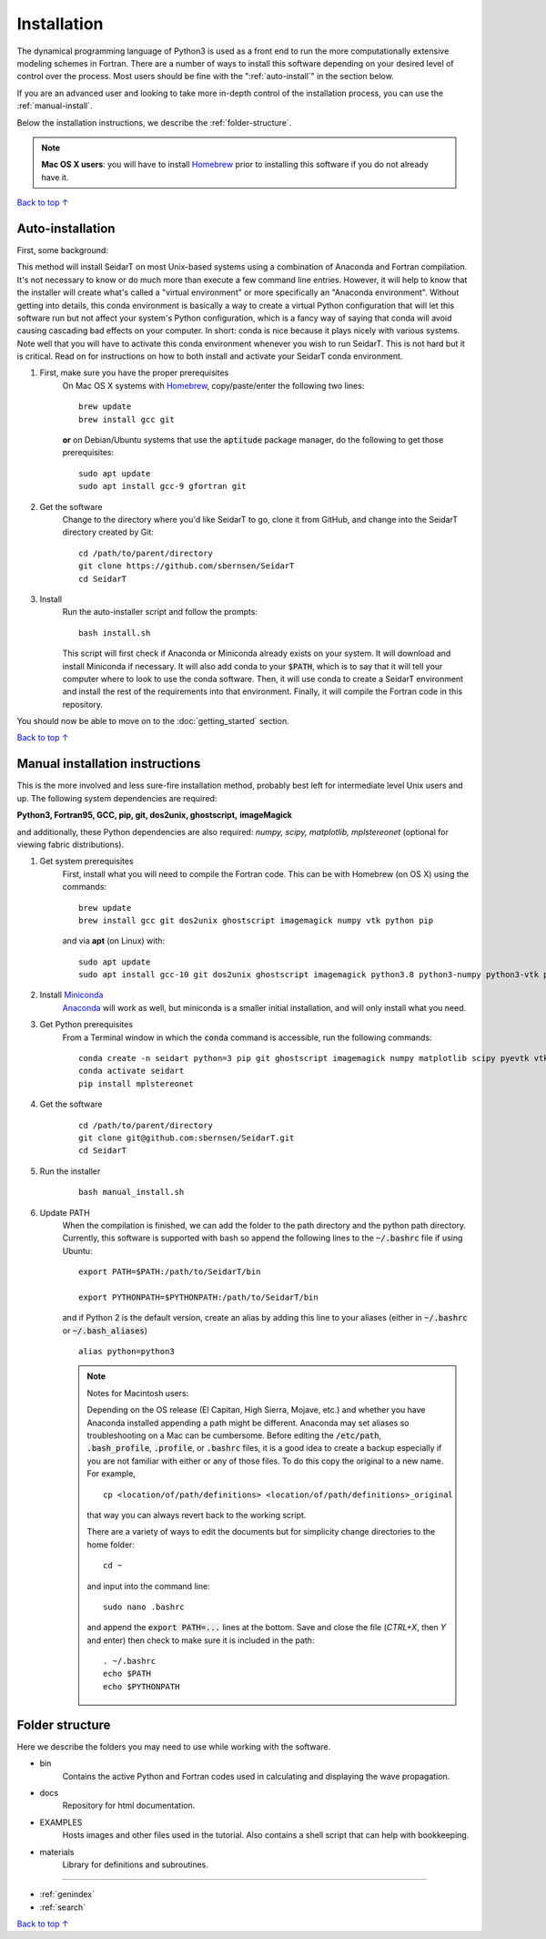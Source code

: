Installation
###################

The dynamical programming language of Python3 is used as a front
end to run the more computationally extensive modeling schemes in
Fortran. There are a number of ways to install this software
depending on your desired level of control over the process. Most
users should be fine with the ":ref:`auto-install`" in the
section below.

If you are an advanced user and looking to take more in-depth
control of the installation process, you can use the
:ref:`manual-install`.

Below the installation instructions, we describe the :ref:`folder-structure`.

.. note::

    **Mac OS X users**: you will have to install
    `Homebrew <https://brew.sh/>`_ prior to installing this software
    if you do not already have it.


`Back to top ↑ <#top>`_

.. _auto-install:

Auto-installation
*********************************

First, some background:

This method will install SeidarT on most Unix-based systems using a
combination of Anaconda and Fortran compilation. It's not necessary
to know or do much more than execute a few command line entries.
However, it will help to know that the installer will create what's
called a "virtual environment" or more specifically an "Anaconda
environment". Without getting into details, this conda environment
is basically a way to create a virtual Python configuration that
will let this software run but not affect your system's Python
configuration, which is a fancy way of saying that conda will avoid
causing cascading bad effects on your computer. In short: conda is
nice because it plays nicely with various systems. Note well that
you will have to activate this conda environment whenever you wish
to run SeidarT. This is not hard but it is critical. Read on for
instructions on how to both install and activate your SeidarT conda
environment.


#. First, make sure you have the proper prerequisites
    On Mac OS X systems with `Homebrew <https://brew.sh/>`_,
    copy/paste/enter the following two lines::

        brew update
        brew install gcc git

    **or** on Debian/Ubuntu systems that use the :code:`aptitude`
    package manager, do the following to get those prerequisites::

        sudo apt update
        sudo apt install gcc-9 gfortran git

#. Get the software
    Change to the directory where you'd like SeidarT to go,
    clone it from GitHub, and change into the SeidarT directory
    created by Git::

        cd /path/to/parent/directory
        git clone https://github.com/sbernsen/SeidarT
        cd SeidarT

#. Install
    Run the auto-installer script and follow the prompts::

        bash install.sh

    This script will first check if Anaconda or Miniconda already
    exists on your system. It will download and install Miniconda
    if necessary. It will also add conda to your :code:`$PATH`,
    which is to say that it will tell your computer where to look
    to use the conda software. Then, it will use conda to create a
    SeidarT environment and install the rest of the requirements into
    that environment. Finally, it will compile the Fortran code in
    this repository.

You should now be able to move on to the :doc:`getting_started`
section.

`Back to top ↑ <#top>`_

.. _manual-install:

Manual installation instructions
***********************************

This is the more involved and less sure-fire installation method,
probably best left for intermediate level Unix users and up. The
following system dependencies are required:

**Python3, Fortran95, GCC, pip, git, dos2unix, ghostscript,**
**imageMagick**

and additionally, these Python dependencies are also required:
*numpy, scipy, matplotlib, mplstereonet*
(optional for viewing fabric distributions).

#. Get system prerequisites
    First, install what you will need to compile the Fortran code. This
    can be with Homebrew (on OS X) using the commands::

        brew update
        brew install gcc git dos2unix ghostscript imagemagick numpy vtk python pip

    and via **apt** (on Linux) with::

        sudo apt update
        sudo apt install gcc-10 git dos2unix ghostscript imagemagick python3.8 python3-numpy python3-vtk python3-pip

#. Install `Miniconda <https://docs.conda.io/en/latest/miniconda.html>`_
    `Anaconda <https://www.anaconda.com/products/individual#Downloads>`_
    will work as well, but miniconda is a smaller initial installation,
    and will only install what you need.

#. Get Python prerequisites
    From a Terminal window in which the :code:`conda` command is accessible,
    run the following commands::

        conda create -n seidart python=3 pip git ghostscript imagemagick numpy matplotlib scipy pyevtk vtk
        conda activate seidart
        pip install mplstereonet

#. Get the software
    ::

        cd /path/to/parent/directory
        git clone git@github.com:sbernsen/SeidarT.git
        cd SeidarT

#. Run the installer
    ::

        bash manual_install.sh

#. Update PATH
    When the compilation is finished, we can add the folder to the path
    directory and the python path directory. Currently, this software is
    supported with bash so append the following lines to the
    :code:`~/.bashrc` file if using Ubuntu::

        export PATH=$PATH:/path/to/SeidarT/bin

        export PYTHONPATH=$PYTHONPATH:/path/to/SeidarT/bin

    and if Python 2 is the default version, create an alias by adding this
    line to your aliases (either in :code:`~/.bashrc` or
    :code:`~/.bash_aliases`) ::

        alias python=python3

    .. note::
        Notes for Macintosh users:

        Depending on the OS release (El Capitan, High Sierra, Mojave, etc.)
        and whether you have Anaconda installed appending a path might be
        different. Anaconda may set aliases so troubleshooting on a Mac can
        be cumbersome. Before editing the :code:`/etc/path`,
        :code:`.bash_profile`, :code:`.profile`, or :code:`.bashrc` files,
        it is a good idea to create a backup especially if you are not
        familiar with either or any of those files. To do this copy the
        original to a new name. For example, ::

            cp <location/of/path/definitions> <location/of/path/definitions>_original

        that way you can always revert back to the working script.

        There are a variety of ways to edit the documents but for simplicity
        change directories to the home folder::

            cd ~

        and input into the command line::

            sudo nano .bashrc

        and append the :code:`export PATH=...` lines at the bottom.
        Save and close the file (*CTRL+X*, then *Y* and enter) then check
        to make sure it is included in the path::

            . ~/.bashrc
            echo $PATH
            echo $PYTHONPATH

.. _folder-structure:

Folder structure
***********************************

Here we describe the folders you may need to use while working with the software.

* bin
    Contains the active Python and Fortran codes used in calculating and displaying the wave propagation.

* docs
    Repository for html documentation.

* EXAMPLES
    Hosts images and other files used in the tutorial. Also contains a shell script that can help with bookkeeping.

* materials
    Library for definitions and subroutines.

................

* :ref:`genindex`
* :ref:`search`


`Back to top ↑ <#top>`_
